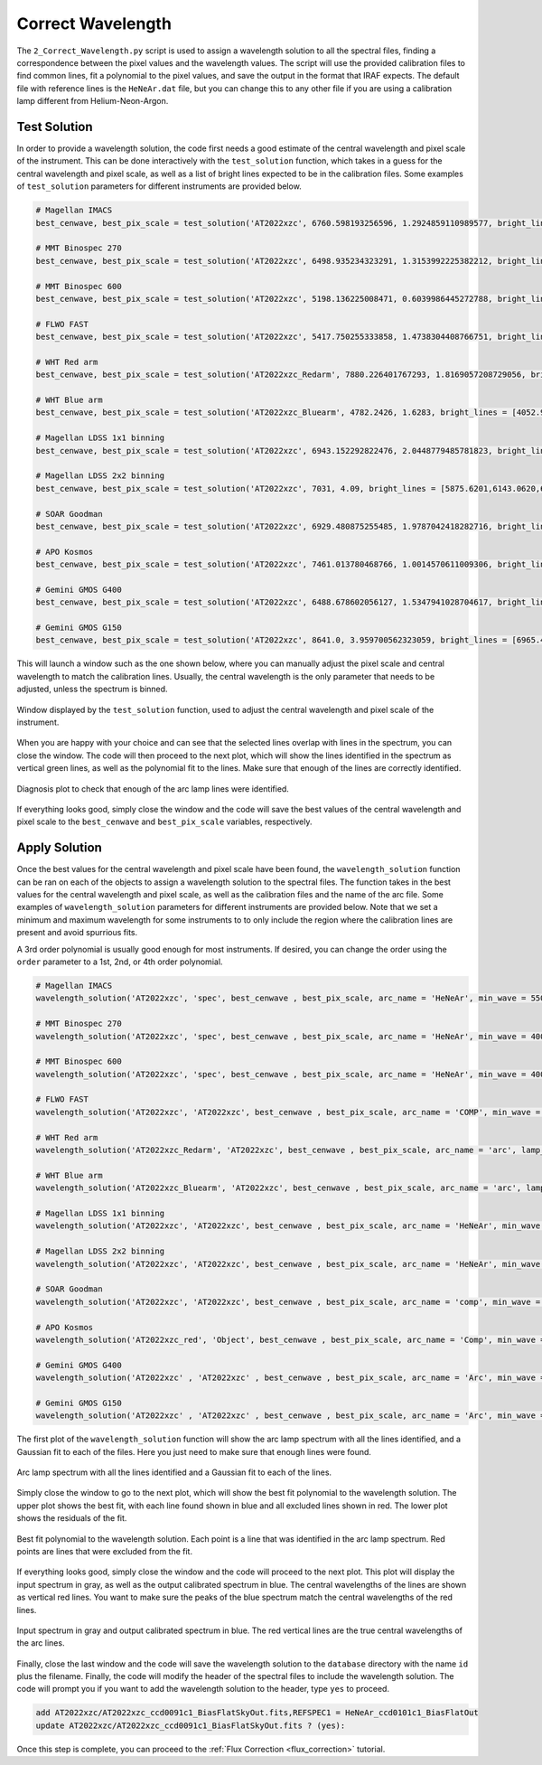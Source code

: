 .. _correct_wavelength:

Correct Wavelength
==================

The ``2_Correct_Wavelength.py`` script is used to assign a wavelength solution to all the spectral files, finding a correspondence
between the pixel values and the wavelength values. The script will use the provided calibration files to find common lines,
fit a polynomial to the pixel values, and save the output in the format that IRAF expects. The default file with reference lines
is the ``HeNeAr.dat`` file, but you can change this to any other file if you are using a calibration lamp different from Helium-Neon-Argon.

Test Solution
-------------

In order to provide a wavelength solution, the code first needs a good estimate of the central wavelength and pixel scale
of the instrument. This can be done interactively with the ``test_solution`` function, which takes in a guess for the central wavelength
and pixel scale, as well as a list of bright lines expected to be in the calibration files. Some examples of ``test_solution`` parameters
for different instruments are provided below.

.. code-block:: python

    # Magellan IMACS
    best_cenwave, best_pix_scale = test_solution('AT2022xzc', 6760.598193256596, 1.2924859110989577, bright_lines = [5875.6201,6143.0620,6965.4302,7065.1899,7383.9790,7635.1060,8115.311], arc_name = 'HeNeAr')

    # MMT Binospec 270
    best_cenwave, best_pix_scale = test_solution('AT2022xzc', 6498.935234323291, 1.3153992225382212, bright_lines = [4471.4790, 5015.6782, 5875.6201, 6678.1489, 7503.8682, 8424.6475], arc_name = 'HeNeAr')

    # MMT Binospec 600
    best_cenwave, best_pix_scale = test_solution('AT2022xzc', 5198.136225008471, 0.6039986445272788, bright_lines = [4471.4790, 5015.6782, 5875.6201], arc_name = 'HeNeAr')

    # FLWO FAST
    best_cenwave, best_pix_scale = test_solution('AT2022xzc', 5417.750255333858, 1.4738304408766751, bright_lines = [3944.032, 3961.527, 6965.43, 7383.98], arc_name = 'COMP')

    # WHT Red arm
    best_cenwave, best_pix_scale = test_solution('AT2022xzc_Redarm', 7880.226401767293, 1.8169057208729056, bright_lines = [5852.49,5944.83,5975.53,6074.34,6143.06,6217.28,6266.50,6334.43,6382.99,6402.25,6506.53,6532.88,6598.95,6677.282,6678.20,6752.834,6766.612,6871.289,6937.664,6965.431,7030.251,7067.218,7272.936,7383.981,7514.652,7503.869,7635.106,7724.63,7948.176,8006.157,8014.786,8115.311,8103.693,8264.5225,8424.6475,8408.210,8521.4422,9122.9674,9657.786,9784.503 ], arc_name = 'arc')    individual_flats('Flat_Bluearm', 'field', extension=1, bias_file='bias_Redarm/Bias.fits')

    # WHT Blue arm
    best_cenwave, best_pix_scale = test_solution('AT2022xzc_Bluearm', 4782.2426, 1.6283, bright_lines = [4052.92,4072.00,4103.91,4131.72,4158.59,4181.88,4199.89,4237.22,4259.36,4277.53,4300.10,4348.06,4370.75,4426.00,4481.81,4510.73,4545.05,4579.35,4609.57,4657.90,4726.87,4764.86,4806.02,4847.81,4879.86,4965.08,5017.16,5062.04,5105.54,5218.20,5292.52,5421.35,5495.87,5606.73,5852.49,5944.83,5975.53,6074.34,6143.06,6217.28,6266.50,6334.43,6382.99,6402.25,6506.53,6532.88,6598.95,6677.282,6678.20,6752.834,6766.612,6871.289,6937.664,6965.431,7030.251,7067.218,7272.936,7383.981,7514.652], arc_name = 'arc')

    # Magellan LDSS 1x1 binning
    best_cenwave, best_pix_scale = test_solution('AT2022xzc', 6943.152292822476, 2.0448779485781823, bright_lines = [5875.6201,6143.0620,6965.4302,7065.1899,7383.9790,7635.1060,8115.311], arc_name = 'HeNeAr')

    # Magellan LDSS 2x2 binning
    best_cenwave, best_pix_scale = test_solution('AT2022xzc', 7031, 4.09, bright_lines = [5875.6201,6143.0620,6965.4302,7065.1899,7383.9790,7635.1060,8115.311], arc_name = 'HeNeAr')

    # SOAR Goodman
    best_cenwave, best_pix_scale = test_solution('AT2022xzc', 6929.480875255485, 1.9787042418282716, bright_lines = [6096.1631, 6266.4951, 6382.9912, 6506.5278, 6678.1489, 7438.8979, 7723.7598, 8118.5488], arc_name = 'comp')

    # APO Kosmos
    best_cenwave, best_pix_scale = test_solution('AT2022xzc', 7461.013780468766, 1.0014570611009306, bright_lines = [6402.246, 7032.413, 7245.166, 7438.898], arc_name = 'Comp')

    # Gemini GMOS G400
    best_cenwave, best_pix_scale = test_solution('AT2022xzc', 6488.678602056127, 1.5347941028704617, bright_lines = [6965.4307,7067.2181,7503.8691,7635.1060, 8667.9442], arc_name = 'Arc')

    # Gemini GMOS G150
    best_cenwave, best_pix_scale = test_solution('AT2022xzc', 8641.0, 3.959700562323059, bright_lines = [6965.4307,7067.2181,7503.8691,7635.1060, 8667.9442], arc_name = 'Arc')

This will launch a window such as the one shown below, where you can manually adjust the pixel scale and central wavelength to match the
calibration lines. Usually, the central wavelength is the only parameter that needs to be adjusted, unless the spectrum is binned.

.. figure:: ../images/test_solution.png
    :width: 100%
    :align: center
    :alt: Test Solution

    Window displayed by the ``test_solution`` function, used to adjust the central wavelength and pixel scale of the instrument.

When you are happy with your choice and can see that the selected lines overlap with lines in the spectrum, you can close the window.
The code will then proceed to the next plot, which will show the lines identified in the spectrum as vertical green lines, as well as the
polynomial fit to the lines. Make sure that enough of the lines are correctly identified.

.. figure:: ../images/diagnosis.png
    :width: 100%
    :align: center
    :alt: Diagnosis Plot

    Diagnosis plot to check that enough of the arc lamp lines were identified.

If everything looks good, simply close the window and the code will save the best values of the central wavelength and pixel scale
to the ``best_cenwave`` and ``best_pix_scale`` variables, respectively.

Apply Solution
--------------

Once the best values for the central wavelength and pixel scale have been found, the ``wavelength_solution`` function can be ran 
on each of the objects to assign a wavelength solution to the spectral files. The function takes in the best values for the central
wavelength and pixel scale, as well as the calibration files and the name of the arc file. Some examples of ``wavelength_solution``
parameters for different instruments are provided below. Note that we set a minimum and maximum wavelength for some instruments to
to only include the region where the calibration lines are present and avoid spurrious fits.

A 3rd order polynomial is usually good enough for most instruments. If desired, you can change the order using the ``order`` parameter
to a 1st, 2nd, or 4th order polynomial.

.. code-block:: python

    # Magellan IMACS
    wavelength_solution('AT2022xzc', 'spec', best_cenwave , best_pix_scale, arc_name = 'HeNeAr', min_wave = 5500, max_wave = 7800)

    # MMT Binospec 270
    wavelength_solution('AT2022xzc', 'spec', best_cenwave , best_pix_scale, arc_name = 'HeNeAr', min_wave = 4000, max_wave = 8550)

    # MMT Binospec 600
    wavelength_solution('AT2022xzc', 'spec', best_cenwave , best_pix_scale, arc_name = 'HeNeAr', min_wave = 4000, max_wave = 8550)

    # FLWO FAST
    wavelength_solution('AT2022xzc', 'AT2022xzc', best_cenwave , best_pix_scale, arc_name = 'COMP', min_wave = 4050, max_wave = 7800)

    # WHT Red arm
    wavelength_solution('AT2022xzc_Redarm', 'AT2022xzc', best_cenwave , best_pix_scale, arc_name = 'arc', lamp_file = 'CuArNe_red.dat')

    # WHT Blue arm
    wavelength_solution('AT2022xzc_Bluearm', 'AT2022xzc', best_cenwave , best_pix_scale, arc_name = 'arc', lamp_file = 'CuArNe_blue.dat', min_wave = 4000)

    # Magellan LDSS 1x1 binning
    wavelength_solution('AT2022xzc', 'AT2022xzc', best_cenwave , best_pix_scale, arc_name = 'HeNeAr', min_wave = 5500)

    # Magellan LDSS 2x2 binning
    wavelength_solution('AT2022xzc', 'AT2022xzc', best_cenwave , best_pix_scale, arc_name = 'HeNeAr', min_wave = 5500)

    # SOAR Goodman
    wavelength_solution('AT2022xzc', 'AT2022xzc', best_cenwave , best_pix_scale, arc_name = 'comp', min_wave = 5500, max_wave = 8500)

    # APO Kosmos
    wavelength_solution('AT2022xzc_red', 'Object', best_cenwave , best_pix_scale, arc_name = 'Comp', min_wave = 6000, max_wave = 8000, order = 2)

    # Gemini GMOS G400
    wavelength_solution('AT2022xzc' , 'AT2022xzc' , best_cenwave , best_pix_scale, arc_name = 'Arc', min_wave = 6000, max_wave = 8300)

    # Gemini GMOS G150
    wavelength_solution('AT2022xzc' , 'AT2022xzc' , best_cenwave , best_pix_scale, arc_name = 'Arc', min_wave = 6000, max_wave = 8300)

The first plot of the ``wavelength_solution`` function will show the arc lamp spectrum with all the lines identified,
and a Gaussian fit to each of the files. Here you just need to make sure that enough lines were found.

.. figure:: ../images/arc.png
    :width: 100%
    :align: center
    :alt: Arc Lamp

    Arc lamp spectrum with all the lines identified and a Gaussian fit to each of the lines.

Simply close the window to go to the next plot, which will show the best fit polynomial to the wavelength solution.
The upper plot shows the best fit, with each line found shown in blue and all excluded lines shown in red. The lower plot
shows the residuals of the fit.

.. figure:: ../images/wavelength.png
    :width: 100%
    :align: center
    :alt: Wavelength Solution

    Best fit polynomial to the wavelength solution. Each point is a line that was identified in the arc lamp spectrum.
    Red points are lines that were excluded from the fit.

If everything looks good, simply close the window and the code will proceed to the next plot. This plot will display the
input spectrum in gray, as well as the output calibrated spectrum in blue. The central wavelengths of the lines are shown
as vertical red lines. You want to make sure the peaks of the blue spectrum match the central wavelengths of the red lines.

.. figure:: ../images/corrected.png
    :width: 100%
    :align: center
    :alt: Corrected Arc Lamp

    Input spectrum in gray and output calibrated spectrum in blue. The red vertical lines are the true central wavelengths of the arc lines.

Finally, close the last window and the code will save the wavelength solution to the ``database`` directory with the name ``id`` plus
the filename. Finally, the code will modify the header of the spectral files to include the wavelength solution. The code will 
prompt you if you want to add the wavelength solution to the header, type ``yes`` to proceed.

.. code-block:: bash

    add AT2022xzc/AT2022xzc_ccd0091c1_BiasFlatSkyOut.fits,REFSPEC1 = HeNeAr_ccd0101c1_BiasFlatOut
    update AT2022xzc/AT2022xzc_ccd0091c1_BiasFlatSkyOut.fits ? (yes): 

Once this step is complete, you can proceed to the :ref:`Flux Correction <flux_correction>` tutorial.
